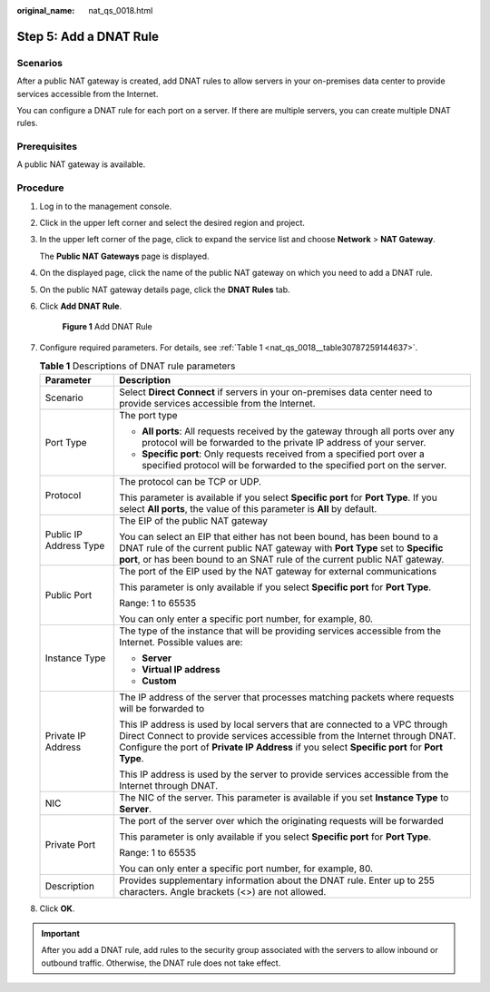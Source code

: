 :original_name: nat_qs_0018.html

.. _nat_qs_0018:

Step 5: Add a DNAT Rule
=======================

Scenarios
---------

After a public NAT gateway is created, add DNAT rules to allow servers in your on-premises data center to provide services accessible from the Internet.

You can configure a DNAT rule for each port on a server. If there are multiple servers, you can create multiple DNAT rules.

Prerequisites
-------------

A public NAT gateway is available.

Procedure
---------

#. Log in to the management console.

#. Click |image1| in the upper left corner and select the desired region and project.

#. In the upper left corner of the page, click |image2| to expand the service list and choose **Network** > **NAT Gateway**.

   The **Public NAT Gateways** page is displayed.

#. On the displayed page, click the name of the public NAT gateway on which you need to add a DNAT rule.

#. On the public NAT gateway details page, click the **DNAT Rules** tab.

#. Click **Add DNAT Rule**.


   .. figure:: /_static/images/en-us_image_0259133757.png
      :alt: **Figure 1** Add DNAT Rule

      **Figure 1** Add DNAT Rule

#. Configure required parameters. For details, see :ref:`Table 1 <nat_qs_0018__table30787259144637>`.

   .. _nat_qs_0018__table30787259144637:

   .. table:: **Table 1** Descriptions of DNAT rule parameters

      +-----------------------------------+------------------------------------------------------------------------------------------------------------------------------------------------------------------------------------------------------------------------------------------------------------+
      | Parameter                         | Description                                                                                                                                                                                                                                                |
      +===================================+============================================================================================================================================================================================================================================================+
      | Scenario                          | Select **Direct Connect** if servers in your on-premises data center need to provide services accessible from the Internet.                                                                                                                                |
      +-----------------------------------+------------------------------------------------------------------------------------------------------------------------------------------------------------------------------------------------------------------------------------------------------------+
      | Port Type                         | The port type                                                                                                                                                                                                                                              |
      |                                   |                                                                                                                                                                                                                                                            |
      |                                   | -  **All ports**: All requests received by the gateway through all ports over any protocol will be forwarded to the private IP address of your server.                                                                                                     |
      |                                   | -  **Specific port**: Only requests received from a specified port over a specified protocol will be forwarded to the specified port on the server.                                                                                                        |
      +-----------------------------------+------------------------------------------------------------------------------------------------------------------------------------------------------------------------------------------------------------------------------------------------------------+
      | Protocol                          | The protocol can be TCP or UDP.                                                                                                                                                                                                                            |
      |                                   |                                                                                                                                                                                                                                                            |
      |                                   | This parameter is available if you select **Specific port** for **Port Type**. If you select **All ports**, the value of this parameter is **All** by default.                                                                                             |
      +-----------------------------------+------------------------------------------------------------------------------------------------------------------------------------------------------------------------------------------------------------------------------------------------------------+
      | Public IP Address Type            | The EIP of the public NAT gateway                                                                                                                                                                                                                          |
      |                                   |                                                                                                                                                                                                                                                            |
      |                                   | You can select an EIP that either has not been bound, has been bound to a DNAT rule of the current public NAT gateway with **Port Type** set to **Specific port**, or has been bound to an SNAT rule of the current public NAT gateway.                    |
      +-----------------------------------+------------------------------------------------------------------------------------------------------------------------------------------------------------------------------------------------------------------------------------------------------------+
      | Public Port                       | The port of the EIP used by the NAT gateway for external communications                                                                                                                                                                                    |
      |                                   |                                                                                                                                                                                                                                                            |
      |                                   | This parameter is only available if you select **Specific port** for **Port Type**.                                                                                                                                                                        |
      |                                   |                                                                                                                                                                                                                                                            |
      |                                   | Range: 1 to 65535                                                                                                                                                                                                                                          |
      |                                   |                                                                                                                                                                                                                                                            |
      |                                   | You can only enter a specific port number, for example, 80.                                                                                                                                                                                                |
      +-----------------------------------+------------------------------------------------------------------------------------------------------------------------------------------------------------------------------------------------------------------------------------------------------------+
      | Instance Type                     | The type of the instance that will be providing services accessible from the Internet. Possible values are:                                                                                                                                                |
      |                                   |                                                                                                                                                                                                                                                            |
      |                                   | -  **Server**                                                                                                                                                                                                                                              |
      |                                   | -  **Virtual IP address**                                                                                                                                                                                                                                  |
      |                                   | -  **Custom**                                                                                                                                                                                                                                              |
      +-----------------------------------+------------------------------------------------------------------------------------------------------------------------------------------------------------------------------------------------------------------------------------------------------------+
      | Private IP Address                | The IP address of the server that processes matching packets where requests will be forwarded to                                                                                                                                                           |
      |                                   |                                                                                                                                                                                                                                                            |
      |                                   | This IP address is used by local servers that are connected to a VPC through Direct Connect to provide services accessible from the Internet through DNAT. Configure the port of **Private IP Address** if you select **Specific port** for **Port Type**. |
      |                                   |                                                                                                                                                                                                                                                            |
      |                                   | This IP address is used by the server to provide services accessible from the Internet through DNAT.                                                                                                                                                       |
      +-----------------------------------+------------------------------------------------------------------------------------------------------------------------------------------------------------------------------------------------------------------------------------------------------------+
      | NIC                               | The NIC of the server. This parameter is available if you set **Instance Type** to **Server**.                                                                                                                                                             |
      +-----------------------------------+------------------------------------------------------------------------------------------------------------------------------------------------------------------------------------------------------------------------------------------------------------+
      | Private Port                      | The port of the server over which the originating requests will be forwarded                                                                                                                                                                               |
      |                                   |                                                                                                                                                                                                                                                            |
      |                                   | This parameter is only available if you select **Specific port** for **Port Type**.                                                                                                                                                                        |
      |                                   |                                                                                                                                                                                                                                                            |
      |                                   | Range: 1 to 65535                                                                                                                                                                                                                                          |
      |                                   |                                                                                                                                                                                                                                                            |
      |                                   | You can only enter a specific port number, for example, 80.                                                                                                                                                                                                |
      +-----------------------------------+------------------------------------------------------------------------------------------------------------------------------------------------------------------------------------------------------------------------------------------------------------+
      | Description                       | Provides supplementary information about the DNAT rule. Enter up to 255 characters. Angle brackets (<>) are not allowed.                                                                                                                                   |
      +-----------------------------------+------------------------------------------------------------------------------------------------------------------------------------------------------------------------------------------------------------------------------------------------------------+

#. Click **OK**.

.. important::

   After you add a DNAT rule, add rules to the security group associated with the servers to allow inbound or outbound traffic. Otherwise, the DNAT rule does not take effect.

.. |image1| image:: /_static/images/en-us_image_0141273034.png
.. |image2| image:: /_static/images/en-us_image_0000002021410433.png

